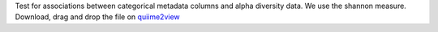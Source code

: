 Test for associations between categorical metadata columns and alpha diversity data. We use the shannon measure.
Download, drag and drop the file on `quiime2view <https://view.qiime2.org/>`_